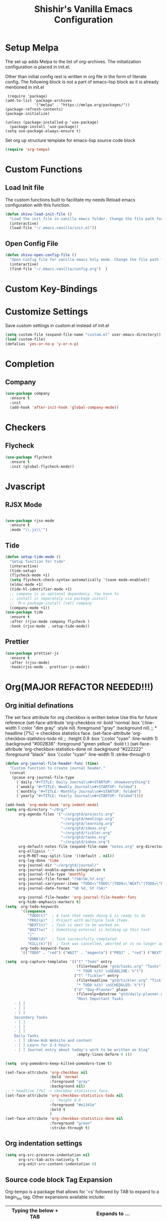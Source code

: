 #+TITLE: Shishir's Vanilla Emacs Configuration

* Setup Melpa
The set up adds  Melpa to the list of org-archives. The initialization configuration is placed in init.el.

Other than initial config rest is written in org file in the form of literate config.
The following block is not a part of emacs-lisp block as it is already mentioned in init.el
#+begin_src
 (require 'package)
(add-to-list 'package-archives
             '("melpa" . "https://melpa.org/packages/"))
(package-refresh-contents)
(package-initialize)

(unless (package-installed-p 'use-package)
  (package-install 'use-package))
(setq use-package-always-ensure t)
#+end_src

Set org up structure template for emacs-lisp source code block

#+begin_src emacs-lisp
(require 'org-tempo)
#+end_src
  
* Custom Functions
** Load Init file
The custom functions built to facilitate my needs
Reload emacs configuration with this function.
#+begin_src emacs-lisp
(defun shivu-load-init-file ()
  "Load the init file in vanilla emacs folder. Change the file path for other configuration"
  (interactive)
  (load-file "~/.emacs.vanilla/init.el"))
#+end_src
** Open Config File
#+begin_src emacs-lisp
(defun shivu-open-config-file ()
  "Open Config file for vanilla emacs holy mode. Change the file path for a new configuration"
  (interactive)
  (find-file "~/.emacs.vanilla/config.org")	 )

#+end_src
* Custom Key-Bindings
* Customize Settings
Save custom settings in custom.el instead of init.el
#+begin_src emacs-lisp
(setq custom-file (expand-file-name "custom.el" user-emacs-directory))
(load custom-file)
(defalias 'yes-or-no-p 'y-or-n-p)
#+end_src
  
* Completion
** Company
#+begin_src emacs-lisp
(use-package company
  :ensure t
  :init
  (add-hook 'after-init-hook 'global-company-mode))
#+end_src
* Checkers
** Flycheck
#+begin_src emacs-lisp
(use-package flycheck
  :ensure t
  :init (global-flycheck-mode))
#+end_src
* Jvascript
** RJSX Mode
#+begin_src emacs-lisp

(use-package rjsx-mode
  :ensure t
  :mode "\\.js\\'")
#+end_src
** Tide
#+begin_src emacs-lisp
(defun setup-tide-mode ()
  "Setup function for tide"
  (interactive)
  (tide-setup)
  (flycheck-mode +1)
  (setq flycheck-check-syntax-automatically '(save mode-enabled))
  (eldoc-mode +1)
  (tide-hl-identifier-mode +1)
  ;; company is an optional dependency. You have to
  ;; install it separately via package-install
  ;; `M-x package-install [ret] company`
  (company-mode +1))
(use-package tide
  :ensure t
  :after (rjsx-mode company flycheck )
  :hook (rjsx-mode . setup-tide-mode))
#+end_src
** Prettier
#+begin_src emacs-lisp
(use-package prettier-js
  :ensure t
  :after (rjsx-mode)
  :hook(rjsx-mode . prettier-js-mode))
#+end_src

* Org(MAJOR REFACTOR NEEDED!!!)
** Org initial definations
The set face attribute for org checkbox is written below
Use this for future reference
(set-face-attribute 'org-checkbox nil
:bold 'normal
:box '(:line-width 1 :color "dim gray" :style nil)
:foreground "gray"
:background nil)
;; * headline [7%] -> checkbox statistics face.
(set-face-attribute 'org-checkbox-statistics-todo nil
;; :height 0.9
:box '(:color "cyan" :line-width 1)
:background "#002B36" :foreground "green yellow"
:bold t
)
(set-face-attribute 'org-checkbox-statistics-done nil
:background "#222222" :foreground "black"
:box '(:color "cyan" :line-width 1)
:strike-through t)
		    
#+begin_src emacs-lisp
(defun org-journal-file-header-func (time)
  "Custom function to create journal header."
  (concat
   (pcase org-journal-file-type
     (`daily "#+TITLE: Daily Journal\n#+STARTUP: showeverything")
     (`weekly "#+TITLE: Weekly Journal\n#+STARTUP: folded")
     (`monthly "#+TITLE: Monthly Journal\n#+STARTUP: folded")
     (`yearly "#+TITLE: Yearly Journal\n#+STARTUP: folded"))))

(add-hook 'org-mode-hook 'org-indent-mode) 
(setq org-directory "~/Org/"
      org-agenda-files '("~/org/gtd/projects.org"
                         "~/org/gtd/meetings.org"
                         "~/org/gtd/learning.org"
                         "~/org/gtd/ideas.org"
                         "~/org/gtd/tickler.org"
                         "~/org/gtd/tasks.org"
                         "~/org/gtd/inbox.org")
      org-default-notes-file (expand-file-name "notes.org" org-directory)
      org-ellipsis "_"
      org-M-RET-may-split-line '((default . nil))
      org-log-done 'time
      org-journal-dir "~/org/gtd/journal/"
      org-journal-enable-agenda-integration t
      org-journal-file-type 'monthly
      org-journal-file-format "(%B)%m,%Y.org"
      org-journal-carryover-items "TODO=\"TODO\"|TODO=\"NEXT\"|TODO=\"PROJ\"|TODO=\"STRT\"|TODO=\"WAIT\"|TODO=\"HOLD\""
      org-journal-date-format "%B %d, %Y (%A)"

      org-journal-file-header 'org-journal-file-header-func
      org-hide-emphasis-markers t)
(setq  org-todo-keywords
       '((sequence
          "TODO(t)"  ; A task that needs doing & is ready to do
          "PROJ(p)"  ; Project with multiple task items.
          "NEXT(n)"  ; Task is next to be worked on.
          "WAIT(w)"  ; Something external is holding up this task
          "|"
          "DONE(d)"  ; Task successfully completed
          "KILL(k)"))  ; Task was cancelled, aborted or is no longer applicable
       org-todo-keyword-faces
       '(("TODO" . "red") ("WAIT" . "magenta") ("PROJ" . "red") ("NEXT" . "red") ("DONE" . "green")))

(setq  org-capture-templates '(("t" "Todo" entry
                                (file+headline "gtd/tasks.org" "Tasks")
                                "* TODO %i%? \nDEADLINE: %^t")
                               ("T" "Tickler" entry
                                (file+headline "gtd/tickler.org" "Tickler")
                                "* TODO %i%? \nSCHEDULED: %^t")
                               ("d" "Day-Planner" plain
                                (file+olp+datetree "gtd/daily-planner.org")
                                "Most Important Tasks
    - [ ]
    - [ ]
    - [ ]
    Secondary Tasks
    - [ ]
    - [ ]
    - [ ]
    Daily Tasks
    - [ ] iBrew-Hub Website and content
    - [ ] Learn for 2-3 hours
    - [ ] Journal entry about today's work to be written as blog"
                                :empty-lines-before 0 )))

(setq  org-pomodoro-keep-killed-pomodoro-time t)

(set-face-attribute 'org-checkbox nil
                    :bold 'normal
                    :foreground "gray"
                    :background nil)
;; * headline [7%] -> checkbox statistics face.
(set-face-attribute 'org-checkbox-statistics-todo nil
                    ;; :height 0.9
                    :foreground "#e1341e"
                    :bold t
                    )
(set-face-attribute 'org-checkbox-statistics-done nil
                    :foreground "green"
                    :strike-through t)
#+end_src
    
** Org indentation settings
#+begin_src emacs-lisp
(setq org-src-preserve-indentation nil
      org-src-tab-acts-natively t
      org-edit-src-content-indentation 0)
#+end_src
** Source code block Tag Expansion
Org-tempo is a package that allows for '<s' followed by TAB to expand to a begin_src tag.  Other expansions available include:

| Typing the below + TAB | Expands to ...                          |
|------------------------+-----------------------------------------|
| <a                     | '#+BEGIN_EXPORT ascii' … '#+END_EXPORT  |
| <c                     | '#+BEGIN_CENTER' … '#+END_CENTER'       |
| <C                     | '#+BEGIN_COMMENT' … '#+END_COMMENT'     |
| <e                     | '#+BEGIN_EXAMPLE' … '#+END_EXAMPLE'     |
| <E                     | '#+BEGIN_EXPORT' … '#+END_EXPORT'       |
| <h                     | '#+BEGIN_EXPORT html' … '#+END_EXPORT'  |
| <l                     | '#+BEGIN_EXPORT latex' … '#+END_EXPORT' |
| <q                     | '#+BEGIN_QUOTE' … '#+END_QUOTE'         |
| <s                     | '#+BEGIN_SRC' … '#+END_SRC'             |
| <v                     | '#+BEGIN_VERSE' … '#+END_VERSE'         |

#+begin_src emacs-lisp
(require 'org-tempo) ;; tell use-package not to try to install org-tempo since it's already there.
#+end_src
** Source Code Block Syntax Highlighting
We want the same syntax highlighting in source blocks as in the native language files.

#+begin_src emacs-lisp
(setq org-src-fontify-natively t
      org-src-tab-acts-natively t
      org-confirm-babel-evaluate nil
      org-edit-src-content-indentation 0)
#+end_src
** Org Packages required
#+begin_src emacs-lisp
(use-package ob-async
  :ensure t)

(use-package ob-restclient
  :ensure t)
(use-package org-pomodoro
  :ensure t)
(use-package org-superstar
  :ensure t
  :config
  (add-hook 'org-mode-hook (lambda () (org-superstar-mode 1))))
(use-package org-fancy-priorities
  :ensure t
  :hook
  (org-mode . org-fancy-priorities-mode)
  :config
  (setq org-fancy-priorities-list '("⚡" "⬆" "⬇" "☕")))

(use-package org-noter
  :ensure t
  :config
  ;; Your org-noter config ........
  (require 'org-noter-pdftools))

(use-package org-pdftools
  :ensure t
  :hook (org-mode . org-pdftools-setup-link))

(use-package org-noter-pdftools
  :ensure t
  :after org-noter
  :config
  ;; Add a function to ensure precise note is inserted
  (defun org-noter-pdftools-insert-precise-note (&optional toggle-no-questions)
    (interactive "P")
    (org-noter--with-valid-session
     (let ((org-noter-insert-note-no-questions (if toggle-no-questions
						   (not org-noter-insert-note-no-questions)
						 org-noter-insert-note-no-questions))
	   (org-pdftools-use-isearch-link t)
	   (org-pdftools-use-freestyle-annot t))
       (org-noter-insert-note (org-noter--get-precise-info)))))

  ;; fix https://github.com/weirdNox/org-noter/pull/93/commits/f8349ae7575e599f375de1be6be2d0d5de4e6cbf
  (defun org-noter-set-start-location (&optional arg)
    "When opening a session with this document, go to the current location.
		With a prefix ARG, remove start location."
    (interactive "P")
    (org-noter--with-valid-session
     (let ((inhibit-read-only t)
	   (ast (org-noter--parse-root))
	   (location (org-noter--doc-approx-location (when (called-interactively-p 'any) 'interactive))))
       (with-current-buffer (org-noter--session-notes-buffer session)
	 (org-with-wide-buffer
	  (goto-char (org-element-property :begin ast))
	  (if arg
	      (org-entry-delete nil org-noter-property-note-location)
	    (org-entry-put nil org-noter-property-note-location
			   (org-noter--pretty-print-location location))))))))
  (with-eval-after-load 'pdf-annot
    (add-hook 'pdf-annot-activate-handler-functions #'org-noter-pdftools-jump-to-note)))

(org-babel-do-load-languages
 'org-babel-load-languages
 '((restclient . t)
   (emacs-lisp . t)
   (js . t)
   (org . t)
   (ledger . t)))
#+end_src
** Org-Bullets
#+begin_src emacs-lisp
(use-package org-bullets
  :ensure t
  :config
  (add-hook 'org-mode-hook (lambda () (org-bullets-mode 1))))
#+end_src
** Org-Clock
#+begin_src emacs-lisp
(setq org-clock-persist 'history)
(org-clock-persistence-insinuate)
#+end_src

* Ledger Mode
Ledger mode to maintain personal accounts
#+begin_src emacs-lisp
(use-package ledger-mode
  :ensure t)
#+end_src
* Rest
#+begin_src emacs-lisp
(use-package restclient
  :ensure t
  :mode ("\\.http\\'" . restclient-mode)
  )
#+end_src
* Which-key
#+begin_src emacs-lisp
(use-package which-key
  :ensure t
  :config
  (which-key-mode 1))
#+end_src
* Magit
Installed through package installer command through M-x
* Elfeed
The configuration for elfeed
#+begin_src elisp
(use-package elfeed
  :ensure t
  :config
  (setq elfeed-feeds
	'(("https://reactjs.org/feed.xml" React Tech)
	  ("https://feeds.feedburner.com/ReactjsComponents?format=xml" React Tech)
	  ("https://reactnative.dev/blog/rss.xml" React-Native Tech)
	  ("https://dev.to/feed/tag/react" React Tech)
	  ("https://dev.to/feed/tag/productivity" Productivity Tech)
	  ("https://dev.to/feed/tag/css" CSS Tech)
	  ("https://dev.to/feed/tag/devops" Devops Tech)
	  ("https://dev.to/feed/tag/testing" Testing Tech)
	  ("https://dev.to/feed/tag/machinelearning" Machine-Learning Tech)
	  ("https://www.thehindu.com/opinion/editorial/feeder/default.rss" News Editorial)
	  ("https://madewithreact.com/rss/" React Tech))))
#+end_src

* PDF
#+begin_src emacs-lisp

(use-package pdf-tools
  :ensure t
  :config
  (pdf-tools-install))
(use-package saveplace-pdf-view
  :ensure t
  :config
  (save-place-mode 1))
#+end_src
* Avy
#+begin_src emacs-lisp
(use-package avy
  :ensure t
  :init
  (setq avy-keys '(?a ?o ?e ?u ?i ?d ?h ?t ?n ?s)))
#+end_src
* ibuffer
#+begin_src emacs-lisp
(require 'ibuffer)
(global-set-key (kbd "C-x C-b") 'ibuffer)

#+end_src
